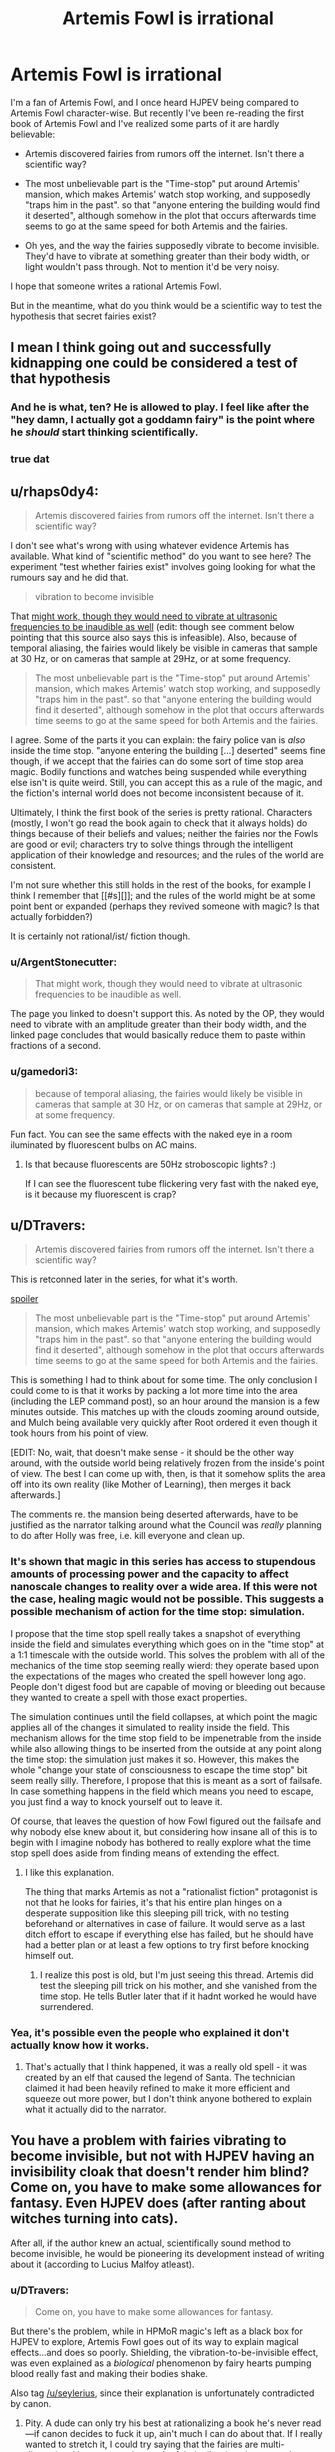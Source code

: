#+TITLE: Artemis Fowl is irrational

* Artemis Fowl is irrational
:PROPERTIES:
:Score: 21
:DateUnix: 1514898656.0
:DateShort: 2018-Jan-02
:END:
I'm a fan of Artemis Fowl, and I once heard HJPEV being compared to Artemis Fowl character-wise. But recently I've been re-reading the first book of Artemis Fowl and I've realized some parts of it are hardly believable:

- Artemis discovered fairies from rumors off the internet. Isn't there a scientific way?

- The most unbelievable part is the "Time-stop" put around Artemis' mansion, which makes Artemis' watch stop working, and supposedly "traps him in the past". so that "anyone entering the building would find it deserted", although somehow in the plot that occurs afterwards time seems to go at the same speed for both Artemis and the fairies.

- Oh yes, and the way the fairies supposedly vibrate to become invisible. They'd have to vibrate at something greater than their body width, or light wouldn't pass through. Not to mention it'd be very noisy.

I hope that someone writes a rational Artemis Fowl.

But in the meantime, what do you think would be a scientific way to test the hypothesis that secret fairies exist?


** I mean I think going out and successfully kidnapping one could be considered a test of that hypothesis
:PROPERTIES:
:Author: CeruleanTresses
:Score: 80
:DateUnix: 1514898966.0
:DateShort: 2018-Jan-02
:END:

*** And he is what, ten? He is allowed to play. I feel like after the "hey damn, I actually got a goddamn fairy" is the point where he /should/ start thinking scientifically.
:PROPERTIES:
:Author: kaukamieli
:Score: 22
:DateUnix: 1514931511.0
:DateShort: 2018-Jan-03
:END:


*** true dat
:PROPERTIES:
:Score: 4
:DateUnix: 1514927251.0
:DateShort: 2018-Jan-03
:END:


** u/rhaps0dy4:
#+begin_quote
  Artemis discovered fairies from rumors off the internet. Isn't there a scientific way?
#+end_quote

I don't see what's wrong with using whatever evidence Artemis has available. What kind of "scientific method" do you want to see here? The experiment "test whether fairies exist" involves going looking for what the rumours say and he did that.

#+begin_quote
  vibration to become invisible
#+end_quote

That [[https://physics.stackexchange.com/questions/274354/can-a-human-sized-object-vibrate-so-fast-it-appears-invisible-to-the-human-eye][might work, though they would need to vibrate at ultrasonic frequencies to be inaudible as well]] (edit: though see comment below pointing that this source also says this is infeasible). Also, because of temporal aliasing, the fairies would likely be visible in cameras that sample at 30 Hz, or on cameras that sample at 29Hz, or at some frequency.

#+begin_quote
  The most unbelievable part is the "Time-stop" put around Artemis' mansion, which makes Artemis' watch stop working, and supposedly "traps him in the past". so that "anyone entering the building would find it deserted", although somehow in the plot that occurs afterwards time seems to go at the same speed for both Artemis and the fairies.
#+end_quote

I agree. Some of the parts it you can explain: the fairy police van is /also/ inside the time stop. "anyone entering the building [...] deserted" seems fine though, if we accept that the fairies can do some sort of time stop area magic. Bodily functions and watches being suspended while everything else isn't is quite weird. Still, you can accept this as a rule of the magic, and the fiction's internal world does not become inconsistent because of it.

Ultimately, I think the first book of the series is pretty rational. Characters (mostly, I won't go read the book again to check that it always holds) do things because of their beliefs and values; neither the fairies nor the Fowls are good or evil; characters try to solve things through the intelligent application of their knowledge and resources; and the rules of the world are consistent.

I'm not sure whether this still holds in the rest of the books, for example I think I remember that [[#s][]]; and the rules of the world might be at some point bent or expanded (perhaps they revived someone with magic? Is that actually forbidden?)

It is certainly not rational/ist/ fiction though.
:PROPERTIES:
:Author: rhaps0dy4
:Score: 58
:DateUnix: 1514899901.0
:DateShort: 2018-Jan-02
:END:

*** u/ArgentStonecutter:
#+begin_quote
  That might work, though they would need to vibrate at ultrasonic frequencies to be inaudible as well.
#+end_quote

The page you linked to doesn't support this. As noted by the OP, they would need to vibrate with an amplitude greater than their body width, and the linked page concludes that would basically reduce them to paste within fractions of a second.
:PROPERTIES:
:Author: ArgentStonecutter
:Score: 22
:DateUnix: 1514905191.0
:DateShort: 2018-Jan-02
:END:


*** u/gamedori3:
#+begin_quote
  because of temporal aliasing, the fairies would likely be visible in cameras that sample at 30 Hz, or on cameras that sample at 29Hz, or at some frequency.
#+end_quote

Fun fact. You can see the same effects with the naked eye in a room iluminated by fluorescent bulbs on AC mains.
:PROPERTIES:
:Author: gamedori3
:Score: 2
:DateUnix: 1515258865.0
:DateShort: 2018-Jan-06
:END:

**** Is that because fluorescents are 50Hz stroboscopic lights? :)

If I can see the fluorescent tube flickering very fast with the naked eye, is it because my fluorescent is crap?
:PROPERTIES:
:Author: rhaps0dy4
:Score: 3
:DateUnix: 1515271342.0
:DateShort: 2018-Jan-07
:END:


** u/DTravers:
#+begin_quote
  Artemis discovered fairies from rumors off the internet. Isn't there a scientific way?
#+end_quote

This is retconned later in the series, for what it's worth.

[[#s][spoiler]]

#+begin_quote
  The most unbelievable part is the "Time-stop" put around Artemis' mansion, which makes Artemis' watch stop working, and supposedly "traps him in the past". so that "anyone entering the building would find it deserted", although somehow in the plot that occurs afterwards time seems to go at the same speed for both Artemis and the fairies.
#+end_quote

This is something I had to think about for some time. The only conclusion I could come to is that it works by packing a lot more time into the area (including the LEP command post), so an hour around the mansion is a few minutes outside. This matches up with the clouds zooming around outside, and Mulch being available very quickly after Root ordered it even though it took hours from his point of view.

[EDIT: No, wait, that doesn't make sense - it should be the other way around, with the outside world being relatively frozen from the inside's point of view. The best I can come up with, then, is that it somehow splits the area off into its own reality (like Mother of Learning), then merges it back afterwards.]

The comments re. the mansion being deserted afterwards, have to be justified as the narrator talking around what the Council was /really/ planning to do after Holly was free, i.e. kill everyone and clean up.
:PROPERTIES:
:Author: DTravers
:Score: 17
:DateUnix: 1514900943.0
:DateShort: 2018-Jan-02
:END:

*** It's shown that magic in this series has access to stupendous amounts of processing power and the capacity to affect nanoscale changes to reality over a wide area. If this were not the case, healing magic would not be possible. This suggests a possible mechanism of action for the time stop: simulation.

I propose that the time stop spell really takes a snapshot of everything inside the field and simulates everything which goes on in the "time stop" at a 1:1 timescale with the outside world. This solves the problem with all of the mechanics of the time stop seeming really wierd: they operate based upon the expectations of the mages who created the spell however long ago. People don't digest food but are capable of moving or bleeding out because they wanted to create a spell with those exact properties.

The simulation continues until the field collapses, at which point the magic applies all of the changes it simulated to reality inside the field. This mechanism allows for the time stop field to be impenetrable from the inside while also allowing things to be inserted from the outside at any point along the time stop: the simulation just makes it so. However, this makes the whole "change your state of consciousness to escape the time stop" bit seem really silly. Therefore, I propose that this is meant as a sort of failsafe. In case something happens in the field which means you need to escape, you just find a way to knock yourself out to leave it.

Of course, that leaves the question of how Fowl figured out the failsafe and why nobody else knew about it, but considering how insane all of this is to begin with I imagine nobody has bothered to really explore what the time stop spell does aside from finding means of extending the effect.
:PROPERTIES:
:Author: Frommerman
:Score: 11
:DateUnix: 1514945431.0
:DateShort: 2018-Jan-03
:END:

**** I like this explanation.

The thing that marks Artemis as not a "rationalist fiction" protagonist is not that he looks for fairies, it's that his entire plan hinges on a desperate supposition like this sleeping pill trick, with no testing beforehand or alternatives in case of failure. It would serve as a last ditch effort to escape if everything else has failed, but he should have had a better plan or at least a few options to try first before knocking himself out.
:PROPERTIES:
:Author: AnonymousAvatar
:Score: 4
:DateUnix: 1515014653.0
:DateShort: 2018-Jan-04
:END:

***** I realize this post is old, but I'm just seeing this thread. Artemis did test the sleeping pill trick on his mother, and she vanished from the time stop. He tells Butler later that if it hadnt worked he would have surrendered.
:PROPERTIES:
:Author: Jaijoles
:Score: 1
:DateUnix: 1522103631.0
:DateShort: 2018-Mar-27
:END:


*** Yea, it's possible even the people who explained it don't actually know how it works.
:PROPERTIES:
:Author: kaukamieli
:Score: 5
:DateUnix: 1514931726.0
:DateShort: 2018-Jan-03
:END:

**** That's actually that I think happened, it was a really old spell - it was created by an elf that caused the legend of Santa. The technician claimed it had been heavily refined to make it more efficient and squeeze out more power, but I don't think anyone bothered to explain what it actually did to the narrator.
:PROPERTIES:
:Author: DTravers
:Score: 6
:DateUnix: 1514933680.0
:DateShort: 2018-Jan-03
:END:


** You have a problem with fairies vibrating to become invisible, but not with HJPEV having an invisibility cloak that doesn't render him blind? Come on, you have to make some allowances for fantasy. Even HJPEV does (after ranting about witches turning into cats).

After all, if the author knew an actual, scientifically sound method to become invisible, he would be pioneering its development instead of writing about it (according to Lucius Malfoy atleast).
:PROPERTIES:
:Score: 36
:DateUnix: 1514912642.0
:DateShort: 2018-Jan-02
:END:

*** u/DTravers:
#+begin_quote
  Come on, you have to make some allowances for fantasy.
#+end_quote

But there's the problem, while in HPMoR magic's left as a black box for HJPEV to explore, Artemis Fowl goes out of its way to explain magical effects...and does so poorly. Shielding, the vibration-to-be-invisible effect, was even explained as a /biological/ phenomenon by fairy hearts pumping blood really fast and making their bodies shake.

Also tag [[/u/seylerius]], since their explanation is unfortunately contradicted by canon.
:PROPERTIES:
:Author: DTravers
:Score: 19
:DateUnix: 1514925782.0
:DateShort: 2018-Jan-03
:END:

**** Pity. A dude can only try his best at rationalizing a book he's never read---if canon decides to fuck it up, ain't much I can do about that. If I really wanted to stretch it, I could try saying that the fairies are multi-dimensional in nature, and enough of their vibrations happen to be taking them out-of-phase to limit their opacity, but that's a reach. Well, really the whole thing was a reach to begin with. Oh well.
:PROPERTIES:
:Author: seylerius
:Score: 7
:DateUnix: 1514926689.0
:DateShort: 2018-Jan-03
:END:

***** What if they vibrate in such a way that their surface sort of bunches up into a visible light metamaterial? Like a standing wave across their entire skin which causes it to route light around them somehow? Almost certainly impossible, and if it is possible it would require truly staggering amounts of processing power to figure out exactly how to vibrate varying parts of the body to constantly produce the effect, but it at least uses known physical phenomena.

The one upside of this is that magic is already shown to have insane processing power and the ability to affect nanoscale physical changes. Healing someone back to life from cryonic stasis would never work otherwise. Actually, that suggests an additional mechanism of action as well. The magic could just be physically manipulating the skin and carried objects of the subject to create the metamaterial effect, and it just feels like vibration due to rapidly shifting skin/other surfaces.
:PROPERTIES:
:Author: Frommerman
:Score: 10
:DateUnix: 1514936117.0
:DateShort: 2018-Jan-03
:END:

****** That's an interesting theory. When magic's shown to have absurd processing power and precision, having the suspiciously-capable artifacts operate on things that are only impossible for the lack of such is great.
:PROPERTIES:
:Author: seylerius
:Score: 5
:DateUnix: 1515000466.0
:DateShort: 2018-Jan-03
:END:


**** u/ArgentStonecutter:
#+begin_quote
  the vibration-to-be-invisible effect, was even explained as a biological phenomenon by fairy hearts pumping blood really fast and making their bodies shake.
#+end_quote

Wut?
:PROPERTIES:
:Author: ArgentStonecutter
:Score: 4
:DateUnix: 1514937161.0
:DateShort: 2018-Jan-03
:END:

***** Yeah. It was in one of the later books, and honestly the neutering of magic is something I never liked in the series. In the first one, it's strongly implied that fairies have lots of powers and the two that Artemis runs into are on their last dregs of magic, almost running on empty. After that, it's stated that the three or four we saw are the only ones. It takes several books for warlocks to be introduced, and after that the only warlock character is kept to the side for being too powerful.
:PROPERTIES:
:Author: DTravers
:Score: 13
:DateUnix: 1514937541.0
:DateShort: 2018-Jan-03
:END:


**** Cite, please. I believe that this is mistaken, because in book 2 Holly is so drained of magic that she is unable to muster up the Shield in the human diner at the beginning of the book.
:PROPERTIES:
:Author: earnestadmission
:Score: 1
:DateUnix: 1515014285.0
:DateShort: 2018-Jan-04
:END:


*** The difference is between handwaving it and providing a verifiably bad explanation. Only way the vibration theory holds up is if it's a multi-dimensional vibration that pops them in and out of phase with 3D reality, I'd wager, but that would create other problems. With the handwave on the cloak, you're free to sub in different ideas until one /works/. Maybe the cloak duplicates photons temporarily? Maybe it teleports all photons except the ones which would hit your eyes, and duplicates those for you to see with?
:PROPERTIES:
:Author: seylerius
:Score: 19
:DateUnix: 1514917389.0
:DateShort: 2018-Jan-02
:END:

**** Magic. Death gave the Peverrel guy the cloak with the specs he asked.
:PROPERTIES:
:Author: kaukamieli
:Score: 5
:DateUnix: 1514931594.0
:DateShort: 2018-Jan-03
:END:

***** This is precisely the point I was making: by not specifying the mechanism and leaving it at "magic" or "Death did it", we're free to sub in whatever mechanism the magic's using to get the job done until we find one that actually makes a semblence of sense.
:PROPERTIES:
:Author: seylerius
:Score: 3
:DateUnix: 1515000327.0
:DateShort: 2018-Jan-03
:END:


*** I don't know how Harry's cloak works, but I imagine it works by bending light around him, which [[https://en.wikipedia.org/wiki/Cloaking_device][scientists are already doing in real life.]] I imagine a rational version of Artemis Fowl, at least if I wrote it, would say that fairies used their magic to bend light around them.
:PROPERTIES:
:Score: 3
:DateUnix: 1514918461.0
:DateShort: 2018-Jan-02
:END:

**** u/DCarrier:
#+begin_quote
  that doesn't render him blind?
#+end_quote

If light moves around you, you won't be able to see.

But I think the bigger issue here is that we don't know how the cloak works, only what it does. We are told how the fairies are invisible, and it doesn't make sense.
:PROPERTIES:
:Author: DCarrier
:Score: 5
:DateUnix: 1514941481.0
:DateShort: 2018-Jan-03
:END:

***** I recall a TV series ("The Invisible Man") which solved this issue rather neatly; the invisibility in that story was provided by a material which bent visible light around the person, while at the same time allowing him to see by converting /ultraviolet/ light to visible for his eyes.

(The protagonist could also be seen in either ultraviolet or infrared while invisible).
:PROPERTIES:
:Author: CCC_037
:Score: 3
:DateUnix: 1515005654.0
:DateShort: 2018-Jan-03
:END:


***** u/deleted:
#+begin_quote
  If light moves around you, you won't be able to see.
#+end_quote

I don't suppose one could let just a bit of the light in and then amplify that with goggles? You could only just do it for light coming in from the front, then there would only be a slight dimming if you view the invisible person from behind.
:PROPERTIES:
:Score: 1
:DateUnix: 1514941665.0
:DateShort: 2018-Jan-03
:END:

****** Yeah, but I get the impression that the cloak is supposed to be more impressive than that. It's not just hard to see. It's next to impossible. All the fanworks I've seen that talked about tracking it did so by tracking the area of nothingness because the cloak was too good. Also, you can have three different people under the cloak looking in three different directions and still see out.
:PROPERTIES:
:Author: DCarrier
:Score: 1
:DateUnix: 1514941851.0
:DateShort: 2018-Jan-03
:END:

******* cloack is tachyon antenna, convert tachyon images into neural signals and project them into optic nerves of all sentients under the cloak. Golem under the cloak would be blind if golem mode is not turned on by owner.
:PROPERTIES:
:Author: serge_cell
:Score: 2
:DateUnix: 1515003008.0
:DateShort: 2018-Jan-03
:END:


******* maybe it just amplifies the light.

Testing the cloak under different parts of the spectrum would be useful. Does the cloak block infrared? Does it make you invisible to ultraviolet light? Can you be picked up on radar?
:PROPERTIES:
:Score: 1
:DateUnix: 1514942945.0
:DateShort: 2018-Jan-03
:END:


** imo, Fowl's arrogance is maybe the major theme of the entire series. His actions usually do major harm, despite his attempts to think things through perfectly---mostly because he doesn't even think of wiser options due to aforementioned arrogance.

That, and being a child. /Without/ Riddle brain-patterns to draw from.

So yeah: definitely not a flawless or even mostly-flawless rationalist. Which seems to be the point. The universe as a whole does start out fairly rational, but gets less and less so as the series progresses, which is a shame.

I loved the books for the emotional throughline, and did enjoy that they were unusually smart, and usually punished/rewarded the characters for rational reasons; that, and a tunneling gnome fighting an 8ft. master martial artist in a suit of armor, using only his speed and dirt-fueled super-flatulence, was incredibly fun. There's definitely a reason the author got picked to pen a final Hitchhiker's book.
:PROPERTIES:
:Author: rthomas2
:Score: 16
:DateUnix: 1514936891.0
:DateShort: 2018-Jan-03
:END:


** I remember AF as being the first time I noticed a "smart" protagonist not actually being smart. There are a lot of convenient/unbelievable coincidences, and if even one of those failed he would be left looking a lot less smart and a lot more dead. Like if he was wrong about [[#s][]] in the first book, his method of escaping being something that makes no sense from a physical perspective. It's a shame, because the premise is similar to a rational work.
:PROPERTIES:
:Author: EthanCC
:Score: 6
:DateUnix: 1514935284.0
:DateShort: 2018-Jan-03
:END:

*** Agreed. I've only read the first book, but I remember being frustrated by that induction chain: [[#s][]]

I remember being unsatisfied by other aspects of the book, but my memories have blurred too much to remember anything concrete. A theme I see running through (some of) the comments under-this thread-starter: the question of whether pseudoscience is incompatible with a work being rationalistic. Let's see... Deus ex machinas are an issue, when the non-character world itself behaves abnormally for no (/or a narrative-driven) reason. Other than that, for a world treated as consistent, I've thought of rationalism as dealing with the choices characters make within that world. Pseudoscience can put one's teeth on edge, but if we treat it as the narrator reaching into the world and the minds of the characters like Descartes's demon--or, put it another way, if we treat the world as a similar-but-very-different alternative universe where the pseudoscience is actually how that universe's physical laws work--there isn't much difference between it and a black box, or rather the blackness of the box just hides from our eyes what the author might unsatisfyingly choke on otherwise... it's of course preferable when an author can write an internally-consistent system which is elegant in its simplicity, but an internally-consistent system which makes no sense can still be navigated by reasoning characters, whether noticing themselves that it makes not sense or inured to it through familiarity. Once the system stops being internally consistent, something which worked once not working (for no reason every discovered/explained) that's a problem with the world's rational-fiction status, and if the system has allowed something which characters then never make use of again despite a need for it then that's a problem with the characters...

Considering now that one could arguably have enjoyable fiction with rational characters trying to survive/progress in a crazy nonsensical world, trying and failing to make sense of anything (and maybe giving up), but the 'enjoyable' part would be very hard due to the inherent frustration and/or futility, depending on whether there were /any/ dependable rules that the characters could cling to and leverage. (Even rules about what happens to other rules...)
:PROPERTIES:
:Author: MultipartiteMind
:Score: 4
:DateUnix: 1514954049.0
:DateShort: 2018-Jan-03
:END:


** That series had a lot of scientific issues.

There was a later book with a space station falling out of the sky because they put too many modules on it, which doesn't follow orbital mechanics. And where is the fairy homeland?

But what really would make it rational fiction would be the characters.
:PROPERTIES:
:Author: gamedori3
:Score: 5
:DateUnix: 1515258675.0
:DateShort: 2018-Jan-06
:END:


** (The description of checking rumors on the Internet as an unscientific way to make a discovery brings to mind a passage, quoted below, from Lovecraft's 'Out of the Aeons'.)

"As matters stood, they pointed out that the man who had held the hieroglyphed scroll---and who had evidently thrust it at the mummy through the opening in the case---was not petrified, while the man who had not held it was. When they demanded that we make certain experiments---applying the scroll both to the stony-leathery body of the Fijian and to the mummy itself---we indignantly refused to abet such superstitious notions. Of course, the mummy was withdrawn from public view and transferred to the museum laboratory awaiting a really scientific examination before some suitable medical authority."
:PROPERTIES:
:Author: MultipartiteMind
:Score: 3
:DateUnix: 1514956717.0
:DateShort: 2018-Jan-03
:END:


** I started reading AF recently after hearing people going on and on about it, and I couldn't get through it at all. It was like reading something from a '20s action-adventure pulp with all the anachronistic racism intact.

Maybe the first book is a bad example, should I skip to one of the later ones?
:PROPERTIES:
:Author: ArgentStonecutter
:Score: 1
:DateUnix: 1514905282.0
:DateShort: 2018-Jan-02
:END:

*** No, the first book is the best one. Like OP, I did a reread and was also disappointed. They're great as YA books, but not very satisfying as an adult.
:PROPERTIES:
:Author: AnarchistMiracle
:Score: 15
:DateUnix: 1514908313.0
:DateShort: 2018-Jan-02
:END:

**** The butler is the best part to be honest. He's the best straight man Ive seen in a YA novel.
:PROPERTIES:
:Author: SkyTroupe
:Score: 9
:DateUnix: 1514919213.0
:DateShort: 2018-Jan-02
:END:

***** Like Jeeves in Wodehouse's "Bertie Wooster" stories?
:PROPERTIES:
:Author: ArgentStonecutter
:Score: 2
:DateUnix: 1514937081.0
:DateShort: 2018-Jan-03
:END:

****** A bit, if Jeeves was also 6' 10", built like a gorilla, knew his way around the international underworld, and was very handy in combat.
:PROPERTIES:
:Author: mwh545
:Score: 5
:DateUnix: 1514955099.0
:DateShort: 2018-Jan-03
:END:


****** I've never read that so I would not be able compare
:PROPERTIES:
:Author: SkyTroupe
:Score: 1
:DateUnix: 1514937787.0
:DateShort: 2018-Jan-03
:END:


**** Yeah, this series did not age well for me.
:PROPERTIES:
:Author: CouteauBleu
:Score: 3
:DateUnix: 1514928209.0
:DateShort: 2018-Jan-03
:END:


*** There's racism in it? I haven't read it since I was a kid, when I almost certainly wouldn't have picked up on that unless it was blatantly obvious.
:PROPERTIES:
:Author: CeruleanTresses
:Score: 6
:DateUnix: 1514937002.0
:DateShort: 2018-Jan-03
:END:

**** He might be referring to the fairy racism.
:PROPERTIES:
:Author: GaBeRockKing
:Score: 3
:DateUnix: 1514938452.0
:DateShort: 2018-Jan-03
:END:

***** It's been a while since I read it--are we talking, like, depictions of in-universe fantastical racism, or is this the kind of thing where the fairy subspecies uncomfortably reflect human racial stereotypes?
:PROPERTIES:
:Author: CeruleanTresses
:Score: 2
:DateUnix: 1514941402.0
:DateShort: 2018-Jan-03
:END:

****** I'm in the same boat, but I would guess it's the whole "fairies call humans mud men all the time" thing. Plus explicit casual racism between the fairie varieties.
:PROPERTIES:
:Author: GaBeRockKing
:Score: 2
:DateUnix: 1514942135.0
:DateShort: 2018-Jan-03
:END:


*** i started reading it a few months ago. I got 3/4 the second book and gave up.

For how much they played up Artemis he is barely in the books, its all world building fairies and goblins.
:PROPERTIES:
:Author: MaIakai
:Score: 1
:DateUnix: 1514932795.0
:DateShort: 2018-Jan-03
:END:
